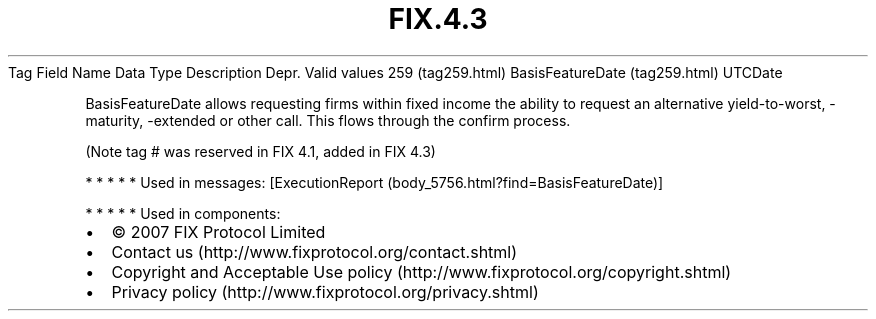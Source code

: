 .TH FIX.4.3 "" "" "Tag #259"
Tag
Field Name
Data Type
Description
Depr.
Valid values
259 (tag259.html)
BasisFeatureDate (tag259.html)
UTCDate
.PP
BasisFeatureDate allows requesting firms within fixed income the
ability to request an alternative yield-to-worst, -maturity,
-extended or other call. This flows through the confirm process.
.PP
(Note tag # was reserved in FIX 4.1, added in FIX 4.3)
.PP
   *   *   *   *   *
Used in messages:
[ExecutionReport (body_5756.html?find=BasisFeatureDate)]
.PP
   *   *   *   *   *
Used in components:

.PD 0
.P
.PD

.PP
.PP
.IP \[bu] 2
© 2007 FIX Protocol Limited
.IP \[bu] 2
Contact us (http://www.fixprotocol.org/contact.shtml)
.IP \[bu] 2
Copyright and Acceptable Use policy (http://www.fixprotocol.org/copyright.shtml)
.IP \[bu] 2
Privacy policy (http://www.fixprotocol.org/privacy.shtml)
